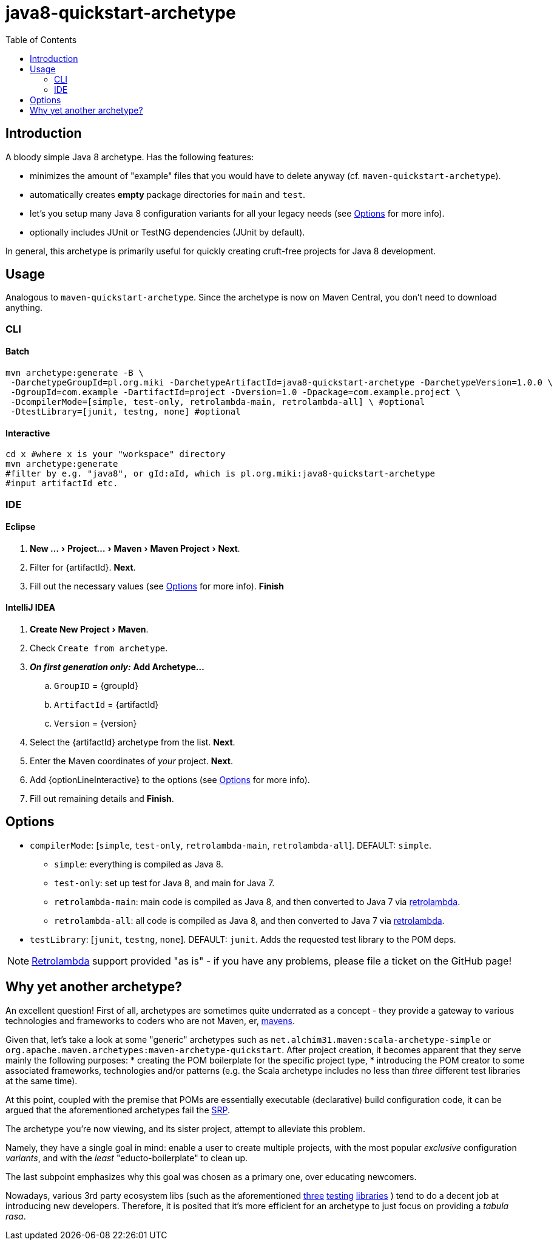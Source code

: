 # java8-quickstart-archetype
:experimental:
:groupId: pl.org.miki
:artifactId: java8-quickstart-archetype
:version: 1.0.0
:noteOption: (see <<_options,Options>> for more info)
:artifactSearchName: java8
//due to lack of includes (see https://github.com/github/markup/issues/335), have to make-do with the following
:optionLinesBatch1: -DcompilerMode=[simple, test-only, retrolambda-main, retrolambda-all] \ #optional
:optionLinesBatch2: -DtestLibrary=[junit, testng, none] #optional
:optionLinesBatch3:
:optionLineInteractive: compilerMode, testLibrary
:toc:

## Introduction

A bloody simple Java 8 archetype. Has the following features:

 * minimizes the amount of "example" files that you would have to delete anyway (cf. `maven-quickstart-archetype`).
 * automatically creates *empty* package directories for `main` and `test`.
 * let's you setup many Java 8 configuration variants for all your legacy needs {noteOption}.
 * optionally includes JUnit or TestNG dependencies (JUnit by default).
 
In general, this archetype is primarily useful for quickly creating cruft-free projects for Java 8 development.

## Usage

Analogous to `maven-quickstart-archetype`. Since the archetype is now on Maven Central, you don't need to download anything.

### CLI

#### Batch

[source,bash,subs="attributes"]
----
mvn archetype:generate -B \
 -DarchetypeGroupId={groupId} -DarchetypeArtifactId={artifactId} -DarchetypeVersion={version} \
 -DgroupId=com.example -DartifactId=project -Dversion=1.0 -Dpackage=com.example.project \
 {optionLinesBatch1}
 {optionLinesBatch2}
 {optionLinesBatch3}
----

#### Interactive

[source,bash,subs="attributes"]
----
cd x #where x is your "workspace" directory
mvn archetype:generate
#filter by e.g. "{artifactSearchName}", or gId:aId, which is {groupId}:{artifactId}
#input artifactId etc. 
----

### IDE

#### Eclipse

. menu:New ...[Project... > Maven > Maven Project > Next].
. Filter for +{artifactId}+. btn:[Next].
. Fill out the necessary values {noteOption}. btn:[Finish]

#### IntelliJ IDEA
[subs="attributes"]

. menu:Create New Project[Maven].
. Check `Create from archetype`.
. *_On first generation only:_* btn:[Add Archetype...]
.. `GroupID` = +{groupId}+
.. `ArtifactId` = +{artifactId}+
.. `Version` = +{version}+
. Select the +{artifactId}+ archetype from the list. btn:[Next].
. Enter the Maven coordinates of _your_ project. btn:[Next].
. Add +{optionLineInteractive}+ to the options {noteOption}.
. Fill out remaining details and btn:[Finish].


## Options

* `compilerMode`: [`simple`, `test-only`, `retrolambda-main`, `retrolambda-all`]. DEFAULT: `simple`.
** `simple`: everything is compiled as Java 8.
** `test-only`: set up test for Java 8, and main for Java 7.
** `retrolambda-main`: main code is compiled as Java 8, and then converted to Java 7 via https://github.com/orfjackal/retrolambda[retrolambda].
** `retrolambda-all`: all code is compiled as Java 8, and then converted to Java 7 via https://github.com/orfjackal/retrolambda[retrolambda].
* `testLibrary`: [`junit`, `testng`, `none`]. DEFAULT: `junit`. Adds the requested test library to the POM deps.

NOTE: https://github.com/orfjackal/retrolambda#maven-plugin[Retrolambda] support provided "as is" - if you have any problems, please file a ticket on the GitHub page!

## Why yet another archetype?

An excellent question! First of all, archetypes are sometimes quite underrated as a concept - 
they provide a gateway to various technologies and frameworks to coders who are not Maven, er, 
https://en.wikipedia.org/wiki/Maven[mavens].

Given that, let's take a look at some "generic" archetypes such as `net.alchim31.maven:scala-archetype-simple` 
or `org.apache.maven.archetypes:maven-archetype-quickstart`. After project creation, 
it becomes apparent that they serve mainly the following purposes:
* creating the POM boilerplate for the specific project type,
* introducing the POM creator to some associated frameworks, technologies and/or patterns (e.g. the Scala archetype includes no less than _three_ different test libraries at the same time).

At this point, coupled with the premise that POMs are essentially executable (declarative) build configuration code, 
it can be argued that the aforementioned archetypes fail the 
https://en.wikipedia.org/wiki/Single_responsibility_principle[SRP].

The archetype you're now viewing, and its sister project,
 attempt to alleviate this problem.

Namely, they have a single goal in mind: enable a user to create multiple projects, 
with the most popular _exclusive_ configuration _variants_, and with the _least_ "educto-boilerplate" to clean up.

The last subpoint emphasizes why this goal was chosen as a primary one, over educating newcomers. 

Nowadays, various 3rd party ecosystem libs (such as the aforementioned http://junit.org/[three] 
http://www.scalatest.org/[testing] https://etorreborre.github.io/specs2/[libraries] ) 
tend to do a decent job at introducing new developers. Therefore, it is posited that it's more efficient for 
an archetype to just focus on providing a _tabula rasa_.
